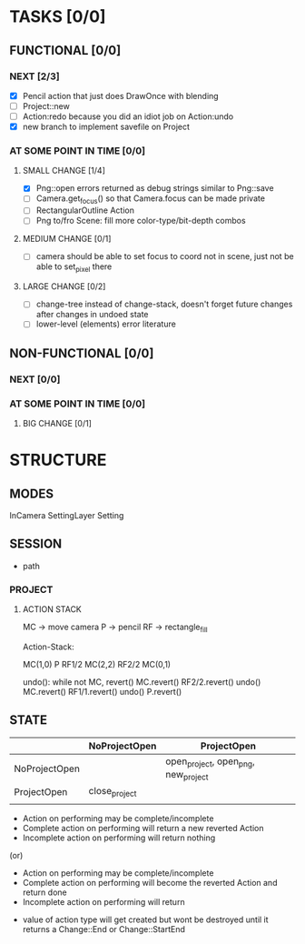 * TASKS [0/0]
** FUNCTIONAL [0/0]
*** NEXT [2/3]
- [X] Pencil action that just does DrawOnce with blending
- [ ] Project::new
- [ ] Action:redo because you did an idiot job on Action:undo
- [X] new branch to implement savefile on Project
*** AT SOME POINT IN TIME [0/0]
**** SMALL CHANGE [1/4]
- [X] Png::open errors returned as debug strings similar to Png::save
- [ ] Camera.get_focus() so that Camera.focus can be made private
- [ ] RectangularOutline Action
- [ ] Png to/fro Scene: fill more color-type/bit-depth combos
**** MEDIUM CHANGE [0/1]
- [ ] camera should be able to set focus to coord not in scene, just not be able to set_pixel there
**** LARGE CHANGE [0/2]
- [ ] change-tree instead of change-stack, doesn't forget future changes after changes in undoed state
- [ ] lower-level (elements) error literature
** NON-FUNCTIONAL [0/0]
*** NEXT [0/0]
*** AT SOME POINT IN TIME [0/0]
**** BIG CHANGE [0/1]
* STRUCTURE
** MODES
InCamera
SettingLayer
Setting
** SESSION
- path
*** PROJECT
**** ACTION STACK
MC -> move camera
P -> pencil
RF -> rectangle_fill

Action-Stack:

MC(1,0)
P
RF1/2
MC(2,2)
RF2/2
MC(0,1)

undo(): while not MC, revert()
    MC.revert()
    RF2/2.revert()
undo()
    MC.revert()
    RF1/1.revert()
undo()
    P.revert()


** STATE
|               | NoProjectOpen | ProjectOpen                         |
|---------------+---------------+-------------------------------------|
| NoProjectOpen |               | open_project, open_png, new_project |
| ProjectOpen   | close_project |                                     |
|               |               |                                     |

- Action on performing may be complete/incomplete
- Complete action on performing will return a new reverted Action
- Incomplete action on performing will return nothing

(or)

- Action on performing may be complete/incomplete
- Complete action on performing will become the reverted Action and return done
- Incomplete action on performing will return 



- value of action type will get created but wont be destroyed until it returns a Change::End or Change::StartEnd

